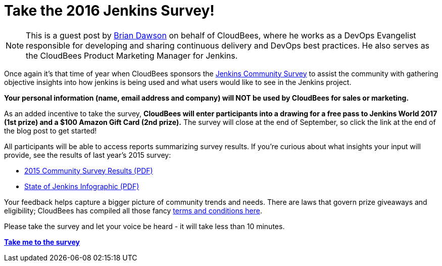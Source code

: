 = Take the 2016 Jenkins Survey!
:page-layout: blog
:page-tags: jenkins

:page-author: bvdawson


NOTE: This is a guest post by link:https://twitter.com/brianvdawson[Brian
Dawson] on behalf of CloudBees, where he works as a DevOps Evangelist
responsible for developing and sharing continuous delivery and DevOps best
practices. He also serves as the CloudBees Product Marketing Manager for
Jenkins.

Once again it’s that time of year when CloudBees sponsors the
link:https://www.surveymonkey.com/r/jenkins2016[Jenkins Community Survey] to
assist the community with gathering objective insights into how jenkins is
being used and what users would like to see in the Jenkins project.

*Your personal information (name, email address and company) will NOT be used by CloudBees for
sales or marketing.*

As an added incentive to take the survey, *CloudBees will enter participants
into a drawing for a free pass to Jenkins World 2017 (1st prize) and a $100
Amazon Gift Card (2nd prize).* The survey will close at the end of September, so
click the link at the end of the blog post to get started!

All participants will be able to access reports summarizing survey results. If
you’re curious about what insights your input will provide, see the results of
last year’s 2015 survey:

- link:/files/2015-Jenkins-Community-Survey-Results.pdf[2015 Community Survey Results (PDF)]
- link:/files/State-of-Jenkins-Infographic-2015.pdf[State of Jenkins Infographic (PDF)]

Your feedback helps capture a bigger picture of
community trends and needs. There are laws that govern prize giveaways and
eligibility; CloudBees has compiled all those fancy
link:https://www.cloudbees.com/blog/2016-jenkins-community-survey[terms and conditions here].

Please take the survey and let your voice be heard - it will take less than 10
minutes.

link:https://www.surveymonkey.com/r/jenkins2016[*Take me to the survey*]
